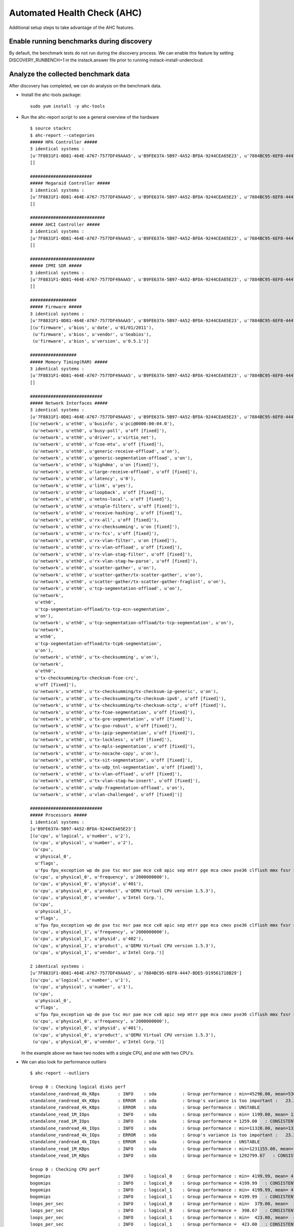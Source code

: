 Automated Health Check (AHC)
============================

Additional setup steps to take advantage of the AHC features.

Enable running benchmarks during discovery
------------------------------------------

By default, the benchmark tests do not run during the discovery process.
We can enable this feature by setting DISCOVERY_RUNBENCH=1 in the
instack.answer file prior to running instack-install-undercloud.

Analyze the collected benchmark data
------------------------------------

After discovery has completed, we can do analysis on the benchmark data.

* Install the ahc-tools package::

    sudo yum install -y ahc-tools

* Run the ahc-report script to see a general overview of the hardware

  ::

    $ source stackrc
    $ ahc-report --categories
    ##### HPA Controller #####
    3 identical systems :
    [u'7F8831F1-0D81-464E-A767-7577DF49AAA5', u'B9FE637A-5B97-4A52-BFDA-9244CEA65E23', u'7884BC95-6EF8-4447-BDE5-D19561718B29']
    []

    ########################
    ##### Megaraid Controller #####
    3 identical systems :
    [u'7F8831F1-0D81-464E-A767-7577DF49AAA5', u'B9FE637A-5B97-4A52-BFDA-9244CEA65E23', u'7884BC95-6EF8-4447-BDE5-D19561718B29']
    []

    #############################
    ##### AHCI Controller #####
    3 identical systems :
    [u'7F8831F1-0D81-464E-A767-7577DF49AAA5', u'B9FE637A-5B97-4A52-BFDA-9244CEA65E23', u'7884BC95-6EF8-4447-BDE5-D19561718B29']
    []

    #########################
    ##### IPMI SDR #####
    3 identical systems :
    [u'7F8831F1-0D81-464E-A767-7577DF49AAA5', u'B9FE637A-5B97-4A52-BFDA-9244CEA65E23', u'7884BC95-6EF8-4447-BDE5-D19561718B29']
    []

    ##################
    ##### Firmware #####
    3 identical systems :
    [u'7F8831F1-0D81-464E-A767-7577DF49AAA5', u'B9FE637A-5B97-4A52-BFDA-9244CEA65E23', u'7884BC95-6EF8-4447-BDE5-D19561718B29']
    [(u'firmware', u'bios', u'date', u'01/01/2011'),
     (u'firmware', u'bios', u'vendor', u'Seabios'),
     (u'firmware', u'bios', u'version', u'0.5.1')]

    ##################
    ##### Memory Timing(RAM) #####
    3 identical systems :
    [u'7F8831F1-0D81-464E-A767-7577DF49AAA5', u'B9FE637A-5B97-4A52-BFDA-9244CEA65E23', u'7884BC95-6EF8-4447-BDE5-D19561718B29']
    []

    ############################
    ##### Network Interfaces #####
    3 identical systems :
    [u'7F8831F1-0D81-464E-A767-7577DF49AAA5', u'B9FE637A-5B97-4A52-BFDA-9244CEA65E23', u'7884BC95-6EF8-4447-BDE5-D19561718B29']
    [(u'network', u'eth0', u'businfo', u'pci@0000:00:04.0'),
     (u'network', u'eth0', u'busy-poll', u'off [fixed]'),
     (u'network', u'eth0', u'driver', u'virtio_net'),
     (u'network', u'eth0', u'fcoe-mtu', u'off [fixed]'),
     (u'network', u'eth0', u'generic-receive-offload', u'on'),
     (u'network', u'eth0', u'generic-segmentation-offload', u'on'),
     (u'network', u'eth0', u'highdma', u'on [fixed]'),
     (u'network', u'eth0', u'large-receive-offload', u'off [fixed]'),
     (u'network', u'eth0', u'latency', u'0'),
     (u'network', u'eth0', u'link', u'yes'),
     (u'network', u'eth0', u'loopback', u'off [fixed]'),
     (u'network', u'eth0', u'netns-local', u'off [fixed]'),
     (u'network', u'eth0', u'ntuple-filters', u'off [fixed]'),
     (u'network', u'eth0', u'receive-hashing', u'off [fixed]'),
     (u'network', u'eth0', u'rx-all', u'off [fixed]'),
     (u'network', u'eth0', u'rx-checksumming', u'on [fixed]'),
     (u'network', u'eth0', u'rx-fcs', u'off [fixed]'),
     (u'network', u'eth0', u'rx-vlan-filter', u'on [fixed]'),
     (u'network', u'eth0', u'rx-vlan-offload', u'off [fixed]'),
     (u'network', u'eth0', u'rx-vlan-stag-filter', u'off [fixed]'),
     (u'network', u'eth0', u'rx-vlan-stag-hw-parse', u'off [fixed]'),
     (u'network', u'eth0', u'scatter-gather', u'on'),
     (u'network', u'eth0', u'scatter-gather/tx-scatter-gather', u'on'),
     (u'network', u'eth0', u'scatter-gather/tx-scatter-gather-fraglist', u'on'),
     (u'network', u'eth0', u'tcp-segmentation-offload', u'on'),
     (u'network',
      u'eth0',
      u'tcp-segmentation-offload/tx-tcp-ecn-segmentation',
      u'on'),
     (u'network', u'eth0', u'tcp-segmentation-offload/tx-tcp-segmentation', u'on'),
     (u'network',
      u'eth0',
      u'tcp-segmentation-offload/tx-tcp6-segmentation',
      u'on'),
     (u'network', u'eth0', u'tx-checksumming', u'on'),
     (u'network',
      u'eth0',
      u'tx-checksumming/tx-checksum-fcoe-crc',
      u'off [fixed]'),
     (u'network', u'eth0', u'tx-checksumming/tx-checksum-ip-generic', u'on'),
     (u'network', u'eth0', u'tx-checksumming/tx-checksum-ipv6', u'off [fixed]'),
     (u'network', u'eth0', u'tx-checksumming/tx-checksum-sctp', u'off [fixed]'),
     (u'network', u'eth0', u'tx-fcoe-segmentation', u'off [fixed]'),
     (u'network', u'eth0', u'tx-gre-segmentation', u'off [fixed]'),
     (u'network', u'eth0', u'tx-gso-robust', u'off [fixed]'),
     (u'network', u'eth0', u'tx-ipip-segmentation', u'off [fixed]'),
     (u'network', u'eth0', u'tx-lockless', u'off [fixed]'),
     (u'network', u'eth0', u'tx-mpls-segmentation', u'off [fixed]'),
     (u'network', u'eth0', u'tx-nocache-copy', u'on'),
     (u'network', u'eth0', u'tx-sit-segmentation', u'off [fixed]'),
     (u'network', u'eth0', u'tx-udp_tnl-segmentation', u'off [fixed]'),
     (u'network', u'eth0', u'tx-vlan-offload', u'off [fixed]'),
     (u'network', u'eth0', u'tx-vlan-stag-hw-insert', u'off [fixed]'),
     (u'network', u'eth0', u'udp-fragmentation-offload', u'on'),
     (u'network', u'eth0', u'vlan-challenged', u'off [fixed]')]

    ############################
    ##### Processors #####
    1 identical systems :
    [u'B9FE637A-5B97-4A52-BFDA-9244CEA65E23']
    [(u'cpu', u'logical', u'number', u'2'),
     (u'cpu', u'physical', u'number', u'2'),
     (u'cpu',
      u'physical_0',
      u'flags',
      u'fpu fpu_exception wp de pse tsc msr pae mce cx8 apic sep mtrr pge mca cmov pse36 clflush mmx fxsr sse sse2 syscall nx x86-64 rep_good nopl pni cx16 hypervisor lahf_lm'),
     (u'cpu', u'physical_0', u'frequency', u'2000000000'),
     (u'cpu', u'physical_0', u'physid', u'401'),
     (u'cpu', u'physical_0', u'product', u'QEMU Virtual CPU version 1.5.3'),
     (u'cpu', u'physical_0', u'vendor', u'Intel Corp.'),
     (u'cpu',
      u'physical_1',
      u'flags',
      u'fpu fpu_exception wp de pse tsc msr pae mce cx8 apic sep mtrr pge mca cmov pse36 clflush mmx fxsr sse sse2 syscall nx x86-64 rep_good nopl pni cx16 hypervisor lahf_lm'),
     (u'cpu', u'physical_1', u'frequency', u'2000000000'),
     (u'cpu', u'physical_1', u'physid', u'402'),
     (u'cpu', u'physical_1', u'product', u'QEMU Virtual CPU version 1.5.3'),
     (u'cpu', u'physical_1', u'vendor', u'Intel Corp.')]

    2 identical systems :
    [u'7F8831F1-0D81-464E-A767-7577DF49AAA5', u'7884BC95-6EF8-4447-BDE5-D19561718B29']
    [(u'cpu', u'logical', u'number', u'1'),
     (u'cpu', u'physical', u'number', u'1'),
     (u'cpu',
      u'physical_0',
      u'flags',
      u'fpu fpu_exception wp de pse tsc msr pae mce cx8 apic sep mtrr pge mca cmov pse36 clflush mmx fxsr sse sse2 syscall nx x86-64 rep_good nopl pni cx16 hypervisor lahf_lm'),
     (u'cpu', u'physical_0', u'frequency', u'2000000000'),
     (u'cpu', u'physical_0', u'physid', u'401'),
     (u'cpu', u'physical_0', u'product', u'QEMU Virtual CPU version 1.5.3'),
     (u'cpu', u'physical_0', u'vendor', u'Intel Corp.')]

  In the example above we have two nodes with a single CPU, and one with two CPU's.

* We can also look for performance outliers

  ::

    $ ahc-report --outliers

    Group 0 : Checking logical disks perf
    standalone_randread_4k_KBps       : INFO    : sda          : Group performance : min=45296.00, mean=53604.67, max=67923.00, stddev=12453.21
    standalone_randread_4k_KBps       : ERROR   : sda          : Group's variance is too important :   23.23% of 53604.67 whereas limit is set to 15.00%
    standalone_randread_4k_KBps       : ERROR   : sda          : Group performance : UNSTABLE
    standalone_read_1M_IOps           : INFO    : sda          : Group performance : min= 1199.00, mean= 1259.00, max= 1357.00, stddev=   85.58
    standalone_read_1M_IOps           : INFO    : sda          : Group performance = 1259.00   : CONSISTENT
    standalone_randread_4k_IOps       : INFO    : sda          : Group performance : min=11320.00, mean=13397.33, max=16977.00, stddev= 3113.39
    standalone_randread_4k_IOps       : ERROR   : sda          : Group's variance is too important :   23.24% of 13397.33 whereas limit is set to 15.00%
    standalone_randread_4k_IOps       : ERROR   : sda          : Group performance : UNSTABLE
    standalone_read_1M_KBps           : INFO    : sda          : Group performance : min=1231155.00, mean=1292799.67, max=1393152.00, stddev=87661.11
    standalone_read_1M_KBps           : INFO    : sda          : Group performance = 1292799.67   : CONSISTENT

    Group 0 : Checking CPU perf
    bogomips                          : INFO    : logical_0    : Group performance : min= 4199.99, mean= 4199.99, max= 4199.99, stddev=    0.00
    bogomips                          : INFO    : logical_0    : Group performance = 4199.99   : CONSISTENT
    bogomips                          : INFO    : logical_1    : Group performance : min= 4199.99, mean= 4199.99, max= 4199.99, stddev=     nan
    bogomips                          : INFO    : logical_1    : Group performance = 4199.99   : CONSISTENT
    loops_per_sec                     : INFO    : logical_0    : Group performance : min=  379.00, mean=  398.67, max=  418.00, stddev=   19.50
    loops_per_sec                     : INFO    : logical_0    : Group performance =  398.67   : CONSISTENT
    loops_per_sec                     : INFO    : logical_1    : Group performance : min=  423.00, mean=  423.00, max=  423.00, stddev=     nan
    loops_per_sec                     : INFO    : logical_1    : Group performance =  423.00   : CONSISTENT
    loops_per_sec                     : INFO    : CPU Effi.    : Group performance : min=   99.28, mean=     inf, max=     inf, stddev=     nan
    loops_per_sec                     : INFO    : CPU Effi.    : Group performance =     inf % : CONSISTENT

    Group 0 : Checking Memory perf
    Memory benchmark 1K               : INFO    : logical_0    : Group performance : min= 1677.00, mean= 1698.33, max= 1739.00, stddev=   35.23
    Memory benchmark 1K               : INFO    : logical_0    : Group performance = 1698.33   : CONSISTENT
    Memory benchmark 1K               : INFO    : logical_1    : Group performance : min= 1666.00, mean= 1666.00, max= 1666.00, stddev=     nan
    Memory benchmark 1K               : INFO    : logical_1    : Group performance = 1666.00   : CONSISTENT
    Memory benchmark 1K               : INFO    : Thread effi. : Group performance : min=   71.54, mean=   71.54, max=   71.54, stddev=     nan
    Memory benchmark 1K               : INFO    : Thread effi. : Group performance =   71.54   : CONSISTENT
    Memory benchmark 1K               : INFO    : Forked Effi. : Group performance : min=  101.97, mean=  101.97, max=  101.97, stddev=     nan
    Memory benchmark 1K               : INFO    : Forked Effi. : Group performance =  101.97 % : CONSISTENT
    Memory benchmark 4K               : INFO    : logical_0    : Group performance : min= 4262.00, mean= 4318.00, max= 4384.00, stddev=   61.61
    Memory benchmark 4K               : INFO    : logical_0    : Group performance = 4318.00   : CONSISTENT
    Memory benchmark 4K               : INFO    : logical_1    : Group performance : min= 4363.00, mean= 4363.00, max= 4363.00, stddev=     nan
    Memory benchmark 4K               : INFO    : logical_1    : Group performance = 4363.00   : CONSISTENT
    Memory benchmark 4K               : INFO    : Thread effi. : Group performance : min=   77.75, mean=   77.75, max=   77.75, stddev=     nan
    Memory benchmark 4K               : INFO    : Thread effi. : Group performance =   77.75   : CONSISTENT
    Memory benchmark 4K               : INFO    : Forked Effi. : Group performance : min=   95.98, mean=   95.98, max=   95.98, stddev=     nan
    Memory benchmark 4K               : INFO    : Forked Effi. : Group performance =   95.98 % : CONSISTENT
    Memory benchmark 1M               : INFO    : logical_0    : Group performance : min= 7734.00, mean= 7779.00, max= 7833.00, stddev=   50.11
    Memory benchmark 1M               : INFO    : logical_0    : Group performance = 7779.00   : CONSISTENT
    Memory benchmark 1M               : INFO    : logical_1    : Group performance : min= 7811.00, mean= 7811.00, max= 7811.00, stddev=     nan
    Memory benchmark 1M               : INFO    : logical_1    : Group performance = 7811.00   : CONSISTENT
    Memory benchmark 1M               : INFO    : Thread effi. : Group performance : min=  101.20, mean=  101.20, max=  101.20, stddev=     nan
    Memory benchmark 1M               : INFO    : Thread effi. : Group performance =  101.20   : CONSISTENT
    Memory benchmark 1M               : INFO    : Forked Effi. : Group performance : min=   99.26, mean=   99.26, max=   99.26, stddev=     nan
    Memory benchmark 1M               : INFO    : Forked Effi. : Group performance =   99.26 % : CONSISTENT
    Memory benchmark 16M              : INFO    : logical_0    : Group performance : min= 5986.00, mean= 6702.33, max= 7569.00, stddev=  802.14
    Memory benchmark 16M              : ERROR   : logical_0    : Group's variance is too important :   11.97% of 6702.33 whereas limit is set to 7.00%
    Memory benchmark 16M              : ERROR   : logical_0    : Group performance : UNSTABLE
    Memory benchmark 16M              : INFO    : logical_1    : Group performance : min= 7030.00, mean= 7030.00, max= 7030.00, stddev=     nan
    Memory benchmark 16M              : INFO    : logical_1    : Group performance = 7030.00   : CONSISTENT
    Memory benchmark 16M              : INFO    : Thread effi. : Group performance : min=  109.94, mean=  109.94, max=  109.94, stddev=     nan
    Memory benchmark 16M              : INFO    : Thread effi. : Group performance =  109.94   : CONSISTENT
    Memory benchmark 16M              : INFO    : Forked Effi. : Group performance : min=   93.14, mean=   93.14, max=   93.14, stddev=     nan
    Memory benchmark 16M              : INFO    : Forked Effi. : Group performance =   93.14 % : CONSISTENT
    Memory benchmark 128M             : INFO    : logical_0    : Group performance : min= 6021.00, mean= 6387.00, max= 7084.00, stddev=  603.87
    Memory benchmark 128M             : ERROR   : logical_0    : Group's variance is too important :    9.45% of 6387.00 whereas limit is set to 7.00%
    Memory benchmark 128M             : ERROR   : logical_0    : Group performance : UNSTABLE
    Memory benchmark 128M             : INFO    : logical_1    : Group performance : min= 7089.00, mean= 7089.00, max= 7089.00, stddev=     nan
    Memory benchmark 128M             : INFO    : logical_1    : Group performance = 7089.00   : CONSISTENT
    Memory benchmark 128M             : INFO    : Thread effi. : Group performance : min=  107.11, mean=  107.11, max=  107.11, stddev=     nan
    Memory benchmark 128M             : INFO    : Thread effi. : Group performance =  107.11   : CONSISTENT
    Memory benchmark 128M             : INFO    : Forked Effi. : Group performance : min=   95.55, mean=   95.55, max=   95.55, stddev=     nan
    Memory benchmark 128M             : INFO    : Forked Effi. : Group performance =   95.55 % : CONSISTENT
    Memory benchmark 256M             : WARNING : Thread effi. : Benchmark not run on this group
    Memory benchmark 256M             : WARNING : Forked Effi. : Benchmark not run on this group
    Memory benchmark 1G               : INFO    : logical_0    : Group performance : min= 6115.00, mean= 6519.67, max= 7155.00, stddev=  557.05
    Memory benchmark 1G               : ERROR   : logical_0    : Group's variance is too important :    8.54% of 6519.67 whereas limit is set to 7.00%
    Memory benchmark 1G               : ERROR   : logical_0    : Group performance : UNSTABLE
    Memory benchmark 1G               : INFO    : logical_1    : Group performance : min= 7136.00, mean= 7136.00, max= 7136.00, stddev=     nan
    Memory benchmark 1G               : INFO    : logical_1    : Group performance = 7136.00   : CONSISTENT
    Memory benchmark 1G               : INFO    : Thread effi. : Group performance : min=  104.29, mean=  104.29, max=  104.29, stddev=     nan
    Memory benchmark 1G               : INFO    : Thread effi. : Group performance =  104.29   : CONSISTENT
    Memory benchmark 1G               : INFO    : Forked Effi. : Group performance : min=   98.98, mean=   98.98, max=   98.98, stddev=     nan
    Memory benchmark 1G               : INFO    : Forked Effi. : Group performance =   98.98 % : CONSISTENT
    Memory benchmark 2G               : INFO    : logical_0    : Group performance : min= 6402.00, mean= 6724.33, max= 7021.00, stddev=  310.30
    Memory benchmark 2G               : INFO    : logical_0    : Group performance = 6724.33   : CONSISTENT
    Memory benchmark 2G               : INFO    : logical_1    : Group performance : min= 7167.00, mean= 7167.00, max= 7167.00, stddev=     nan
    Memory benchmark 2G               : INFO    : logical_1    : Group performance = 7167.00   : CONSISTENT
    Memory benchmark 2G               : WARNING : Thread effi. : Benchmark not run on this group
    Memory benchmark 2G               : WARNING : Forked Effi. : Benchmark not run on this group

  The output above is from a virtual setup, so the benchmarks are not accurate.
  However we can see that the variance of the "standalone_randread_4k_KBps"
  metric was above the threshold, so the group is marked as unstable.

Exclude outliers from deployment
--------------------------------

We will use the sample reports above to construct some matching rules for our deployment. These matching rules will determine what profile gets assigned to each node.

* Open the /etc/ahc-tools/edeploy/control.specs file. By default it will look close to this

  ::

      [
       ('disk', '$disk', 'size', 'gt(4)'),
       ('network', '$eth', 'ipv4', 'network(192.0.2.0/24)'),
       ('memory', 'total', 'size', 'ge(4294967296)'),
      ]

  These rules match on the data collected during discovery. There is a set of helper functions to make matching more flexible.

  * network() : the network interface shall be in the  specified network
  * gt(), ge(), lt(), le() : greater than (or equal), lower than (or equal)
  * in() : the item to match shall be in a specified set
  * regexp() : match a regular expression
  * or(), and(), not(): boolean functions. or() and and() take 2 parameters and not() one parameter.

  There are also placeholders, '$disk' and '$eth' in the above example. These will store the value in that place for later use.

  * For example if we had a "fact" from discovery:

    ('disk', 'sda', 'size', '40')

    This would match the first rule in the above control.specs file, and we would store "disk": "sda".

* Add a rule to the control.specs file to match the system with two CPUs

  ::

      [
       ('cpu', 'logical', 'number', 'ge(2)'),
       ('disk', '$disk', 'size', 'gt(4)'),
       ('network', '$eth', 'ipv4', 'network(192.0.2.0/24)'),
       ('memory', 'total', 'size', 'ge(4294967296)'),
      ]

* Add a rule to the control.specs file to exclude systems with below average disk performance from the control role

  ::

      [
       ('disk', '$disk', 'standalone_randread_4k_IOps', 'gt(13397)')
       ('cpu', 'logical', 'number', 'ge(2)'),
       ('disk', '$disk', 'size', 'gt(4)'),
       ('network', '$eth', 'ipv4', 'network(192.0.2.0/24)'),
       ('memory', 'total', 'size', 'ge(4294967296)'),
      ]

* After changing the matching rules, we are ready to do the matching

  ::

      sudo -E ahc-match
